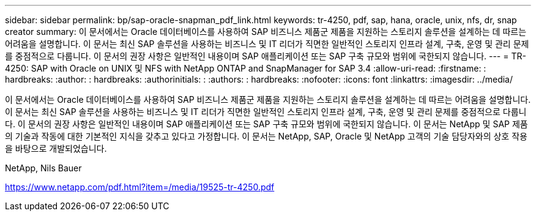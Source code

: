 ---
sidebar: sidebar 
permalink: bp/sap-oracle-snapman_pdf_link.html 
keywords: tr-4250, pdf, sap, hana, oracle, unix, nfs, dr, snap creator 
summary: 이 문서에서는 Oracle 데이터베이스를 사용하여 SAP 비즈니스 제품군 제품을 지원하는 스토리지 솔루션을 설계하는 데 따르는 어려움을 설명합니다. 이 문서는 최신 SAP 솔루션을 사용하는 비즈니스 및 IT 리더가 직면한 일반적인 스토리지 인프라 설계, 구축, 운영 및 관리 문제를 중점적으로 다룹니다. 이 문서의 권장 사항은 일반적인 내용이며 SAP 애플리케이션 또는 SAP 구축 규모와 범위에 국한되지 않습니다. 
---
= TR-4250: SAP with Oracle on UNIX 및 NFS with NetApp ONTAP and SnapManager for SAP 3.4
:allow-uri-read: 
:firstname: : hardbreaks:
:author: : hardbreaks:
:authorinitials: :
:authors: : hardbreaks:
:nofooter: 
:icons: font
:linkattrs: 
:imagesdir: ../media/


[role="lead"]
이 문서에서는 Oracle 데이터베이스를 사용하여 SAP 비즈니스 제품군 제품을 지원하는 스토리지 솔루션을 설계하는 데 따르는 어려움을 설명합니다. 이 문서는 최신 SAP 솔루션을 사용하는 비즈니스 및 IT 리더가 직면한 일반적인 스토리지 인프라 설계, 구축, 운영 및 관리 문제를 중점적으로 다룹니다. 이 문서의 권장 사항은 일반적인 내용이며 SAP 애플리케이션 또는 SAP 구축 규모와 범위에 국한되지 않습니다. 이 문서는 NetApp 및 SAP 제품의 기술과 작동에 대한 기본적인 지식을 갖추고 있다고 가정합니다. 이 문서는 NetApp, SAP, Oracle 및 NetApp 고객의 기술 담당자와의 상호 작용을 바탕으로 개발되었습니다.

NetApp, Nils Bauer

link:https://www.netapp.com/pdf.html?item=/media/19525-tr-4250.pdf["https://www.netapp.com/pdf.html?item=/media/19525-tr-4250.pdf"]
